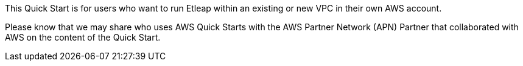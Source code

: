 // Replace the content in <>
// Identify your target audience and explain how/why they would use this Quick Start.
//Avoid borrowing text from third-party websites (copying text from AWS service documentation is fine). Also, avoid marketing-speak, focusing instead on the technical aspect.

[[_Toc481076926]]This Quick Start is for users who want to run Etleap within an existing or new VPC in their own AWS account.

[[_Toc535566609]]Please know that we may share who uses AWS Quick Starts with the AWS Partner Network (APN) Partner that collaborated with AWS on the content of the Quick Start.